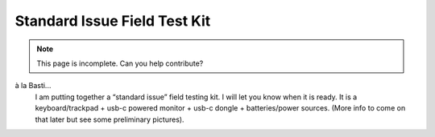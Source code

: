 Standard Issue Field Test Kit
=============================


.. note::
    This page is incomplete. Can you help contribute?

à la Basti...
    I am putting together a “standard issue” field testing kit. I will let you know when it is ready. 
    It is a keyboard/trackpad + usb-c powered monitor + usb-c dongle + batteries/power sources. 
    (More info to come on that later but see some preliminary pictures).

.. image:: standard_issue_kit.jpeg
    :width: 500
